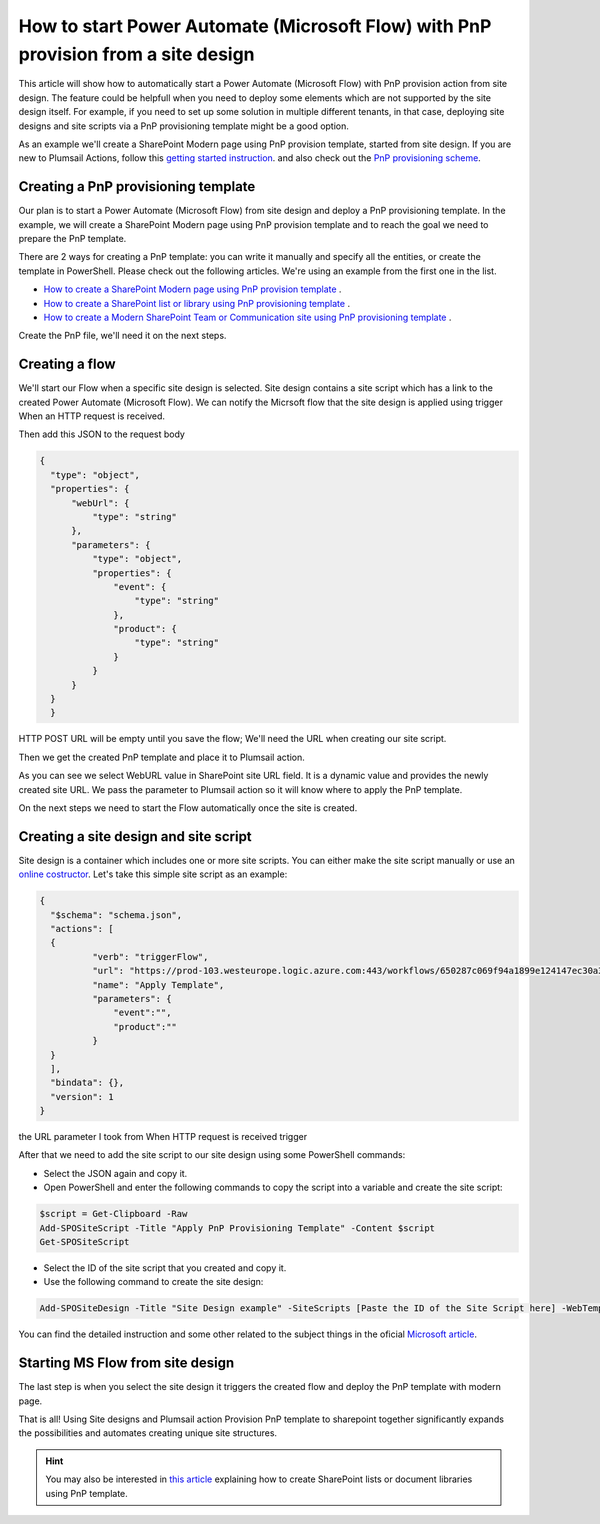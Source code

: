 How to start Power Automate (Microsoft Flow) with PnP provision from a site design
==================================================================================

This article will show how to automatically start a Power Automate (Microsoft Flow) with PnP provision action from site design.
The feature could be helpfull when you need to deploy some elements which are not supported by the site design itself.
For example, if you need to set up some solution in multiple different tenants, in that case, deploying site designs and site scripts via a PnP provisioning template might be a good option.

As an example we'll create a SharePoint Modern page using PnP provision template, started from site design.
If you are new to Plumsail Actions, follow this `getting started instruction <../../../getting-started/sign-up.html>`_.
and also check out the `PnP provisioning scheme <https://github.com/SharePoint/PnP-Provisioning-Schema>`_.

Creating a PnP provisioning template
------------------------------------
Our plan is to start a Power Automate (Microsoft Flow) from site design and deploy a PnP provisioning template.
In the example, we will create a SharePoint Modern page using PnP provision template and to reach the goal we need to prepare the PnP template.

There are 2 ways for creating a PnP template: you can write it manually and specify all the entities,
or create the template in PowerShell. Please check out the following articles. We're using an example from the first one in the list.

- `How to create a SharePoint Modern page using PnP provision template <https://plumsail.com/docs/actions/v1.x/flow/how-tos/sharepoint/create-modern-page-pnp-template.html>`_ .
- `How to create a SharePoint list or library using PnP provisioning template <https://plumsail.com/docs/actions/v1.x/flow/how-tos/sharepoint/create-list-library-pnp.html>`_ .
- `How to create a Modern SharePoint Team or Communication site using PnP provisioning template <https://plumsail.com/docs/actions/v1.x/flow/how-tos/sharepoint/create-site-pnp.html>`_ .

Create the PnP file, we'll need it on the next steps.

Creating a flow
---------------
We'll start our Flow when a specific site design is selected. Site design contains a site script which has a link to the created Power Automate (Microsoft Flow).
We can notify the Micrsoft flow that the site design is applied using trigger When an HTTP request is received.

.. image:: ../../../_static/img/flow/how-tos/when-http-request.png

Then add this JSON to the request body

.. code-block:: XML

  {
    "type": "object",
    "properties": {
        "webUrl": {
            "type": "string"
        },
        "parameters": {
            "type": "object",
            "properties": {
                "event": {
                    "type": "string"
                },
                "product": {
                    "type": "string"
                }
            }
        }
    }
    }




HTTP POST URL will be empty until you save the flow; We'll need the URL when creating our site script.

Then we get the created PnP template and place it to Plumsail action.

.. image:: ../../../_static/img/flow/how-tos/apply-modern-page-site-design.png

As you can see  we  select WebURL value in SharePoint site URL field. It is a dynamic value and provides the newly created site URL. 
We pass the parameter to Plumsail action so it will know where to apply the PnP template.

On the next steps we need to start the Flow automatically once the site is created. 


Creating a site design and site script
--------------------------------------

Site design is a container which includes one or more site scripts. 
You can either make the site script manually or use an `online costructor <https://www.sitedesigner.io>`_.
Let's take this simple site script as an example:

.. code-block:: XML

  {
    "$schema": "schema.json",
    "actions": [
    {
            "verb": "triggerFlow",
            "url": "https://prod-103.westeurope.logic.azure.com:443/workflows/650287c069f94a1899e124147ec30a3a/triggers/manual/paths/invoke?api-version=2016-06-01&sp=%2Ftriggers%2Fmanual%2Frun&sv=1.0&sig=yyCX8RGjZNT61gvJ8euoGpCrNiRhELR8YULI2ptpBX0",
            "name": "Apply Template",
            "parameters": {
                "event":"",
                "product":""
            }
    }
    ],
    "bindata": {},
    "version": 1
  }

the URL parameter I took from When HTTP request is received trigger

.. image:: ../../../_static/img/flow/how-tos/http-post-url-value.png


After that we need to add the site script to our site design using some PowerShell commands:

- Select the JSON again and copy it.

- Open PowerShell and enter the following commands to copy the script into a variable and create the site script:

.. code-block::

    $script = Get-Clipboard -Raw
    Add-SPOSiteScript -Title "Apply PnP Provisioning Template" -Content $script
    Get-SPOSiteScript

- Select the ID of the site script that you created and copy it.
- Use the following command to create the site design:

.. code-block::

    Add-SPOSiteDesign -Title "Site Design example" -SiteScripts [Paste the ID of the Site Script here] -WebTemplate "64"

You can find the detailed instruction and some other related to the subject things in the oficial `Microsoft article <https://docs.microsoft.com/en-us/sharepoint/dev/declarative-customization/site-design-pnp-provisioning#create-the-site-design>`_.

Starting MS Flow from site design
---------------------------------

The last step is when you select the site design it triggers the created flow and deploy the PnP template with modern page.

.. image:: ../../../_static/img/flow/how-tos/site-designs-list.png

That is all! Using Site designs and Plumsail action Provision PnP template to sharepoint together 
significantly expands the possibilities and automates creating unique site structures.

.. hint::
  You may also be interested in `this article <create-modern-page-pnp-template.html>`_ explaining how to create SharePoint lists or document libraries using PnP template.